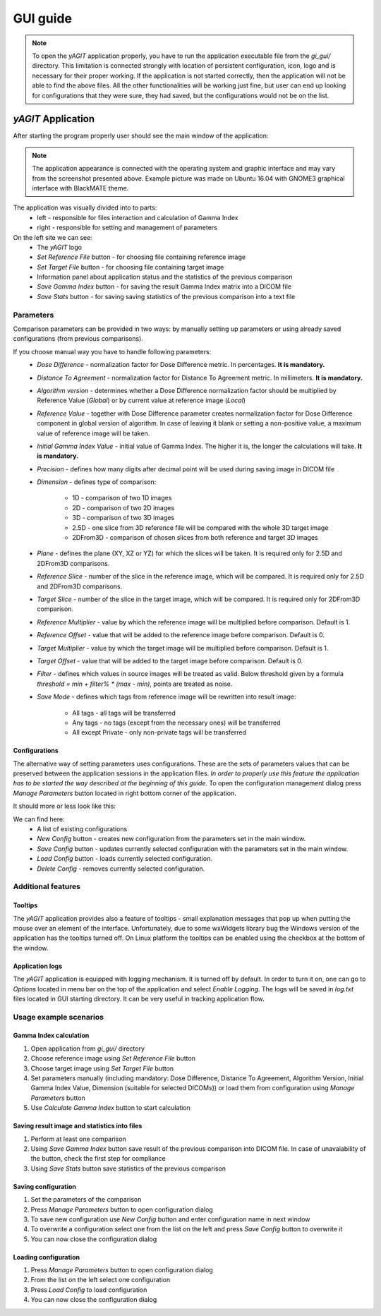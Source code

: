 GUI guide
=========

.. note::

   To open the *yAGIT* application properly, you have to run the application executable file from the *gi_gui/* directory. This limitation is connected strongly with location of persistent configuration, icon, logo and is necessary for their proper working. If the application is not started correctly, then the application will not be able to find the above files. All the other functionalities will be working just fine, but user can end up looking for configurations that they were sure, they had saved, but the configurations would not be on the list.

*yAGIT* Application
```````````````````
After starting the program properly user should see the main window of the application:

.. image:: images/gui_main.png

.. note::
   The application appearance is connected with the operating system and graphic interface and may vary from the screenshot presented above. Example picture was made on Ubuntu 16.04 with GNOME3 graphical interface with BlackMATE theme.

The application was visually divided into to parts:
 - left - responsible for files interaction and calculation of Gamma Index
 - right - responsible for setting and management of parameters


On the left site we can see:
 - The *yAGIT* logo
 - *Set Reference File* button - for choosing file containing reference image
 - *Set Target File* button - for choosing file containing target image
 - Information panel about application status and the statistics of the previous comparison
 - *Save Gamma Index* button - for saving the result Gamma Index matrix into a DICOM file
 - *Save Stats* button - for saving saving statistics of the previous comparison into a text file

Parameters
..........
Comparison parameters can be provided in two ways: by manually setting up parameters or using already saved configurations (from previous comparisons).

If you choose manual way you have to handle following parameters:
 - *Dose Difference* - normalization factor for Dose Difference metric. In percentages. **It is mandatory.**
 - *Distance To Agreement* - normalization factor for Distance To Agreement metric. In millimeters. **It is mandatory.**
 - *Algorithm version* - determines whether a Dose Difference normalization factor should be multiplied by Reference Value (*Global*) or by current value at reference image (*Local*)
 - *Reference Value* - together with Dose Difference parameter creates normalization factor for Dose Difference component in global version of algorithm.
   In case of leaving it blank or setting a non-positive value, a maximum value of reference image will be taken.
 - *Initial Gamma Index Value* - initial value of Gamma Index. The higher it is, the longer the calculations will take. **It is mandatory.**
 - *Precision* - defines how many digits after decimal point will be used during saving image in DICOM file
 - *Dimension* - defines type of comparison:

    + 1D - comparison of two 1D images
    + 2D - comparison of two 2D images
    + 3D - comparison of two 3D images
    + 2.5D - one slice from 3D reference file will be compared with the whole 3D target image
    + 2DFrom3D - comparison of chosen slices from both reference and target 3D images

 - *Plane* - defines the plane (XY, XZ or YZ) for which the slices will be taken. It is required only for 2.5D and 2DFrom3D comparisons.
 - *Reference Slice* - number of the slice in the reference image, which will be compared. It is required only for 2.5D and 2DFrom3D comparisons.
 - *Target Slice* - number of the slice in the target image, which will be compared. It is required only for 2DFrom3D comparison.
 - *Reference Multiplier* - value by which the reference image will be multiplied before comparison. Default is 1.
 - *Reference Offset* - value that will be added to the reference image before comparison. Default is 0.
 - *Target Multiplier* - value by which the target image will be multiplied before comparison. Default is 1.
 - *Target Offset* - value that will be added to the target image before comparison. Default is 0.
 - *Filter* - defines which values in source images will be treated as valid. Below threshold given by a formula *threshold = min + filter% * (max - min)*, points are treated as noise.
 - *Save Mode* - defines which tags from reference image will be rewritten into result image:

    + All tags - all tags will be transferred
    + Any tags - no tags (except from the necessary ones) will be transferred
    + All except Private - only non-private tags will be transferred

Configurations
,,,,,,,,,,,,,,
The alternative way of setting parameters uses configurations. These are the sets of parameters values that can be preserved between the application sessions in the application files. *In order to properly use this feature the application has to be started the way described at the beginning of this guide.* To open the configuration management dialog press *Manage Parameters* button located in right bottom corner of the application.

It should more or less look like this:

.. image:: images/config_dialog.png

We can find here:
 - A list of existing configurations
 - *New Config* button - creates new configuration from the parameters set in the main window.
 - *Save Config* button - updates currently selected configuration with the parameters set in the main window.
 - *Load Config* button - loads currently selected configuration.
 - *Delete Config* - removes currently selected configuration.

Additional features
...................
Tooltips
,,,,,,,,
The *yAGIT* application provides also a feature of tooltips - small explanation messages that pop up when putting the mouse over an element of the interface. Unfortunately, due to some wxWidgets library bug the Windows version of the application has the tooltips turned off. On Linux platform the tooltips can be enabled using the checkbox at the bottom of the window.

Application logs
,,,,,,,,,,,,,,,,
The *yAGIT* application is equipped with logging mechanism. It is turned off by default. In order to turn it on, one can go to *Options* located in menu bar on the top of the application and select *Enable Logging*. The logs will be saved in *log.txt* files located in GUI starting directory. It can be very useful in tracking application flow.

Usage example scenarios
.......................

Gamma Index calculation
,,,,,,,,,,,,,,,,,,,,,,,
1. Open application from *gi_gui/* directory
2. Choose reference image using *Set Reference File* button
3. Choose target image using *Set Target File* button
4. Set parameters manually (including mandatory: Dose Difference, Distance To Agreement, Algorithm Version, Initial Gamma Index Value, Dimension (suitable for selected DICOMs)) or load them from configuration using *Manage Parameters* button
5. Use *Calculate Gamma Index* button to start calculation

Saving result image and statistics into files
,,,,,,,,,,,,,,,,,,,,,,,,,,,,,,,,,,,,,,,,,,,,,
1. Perform at least one comparison
2. Using *Save Gamma Index* button save result of the previous comparison into DICOM file. In case of unavaiability of the button, check the first step for compliance
3. Using *Save Stats* button save statistics of the previous comparison

Saving configuration
,,,,,,,,,,,,,,,,,,,,
1. Set the parameters of the comparison
2. Press *Manage Parameters* button to open configuration dialog
3. To save new configuration use *New Config* button and enter configuration name in next window
4. To overwrite a configuration select one from the list on the left and press *Save Config* button to overwrite it
5. You can now close the configuration dialog

Loading configuration
,,,,,,,,,,,,,,,,,,,,,
1. Press *Manage Parameters* button to open configuration dialog
2. From the list on the left select one configuration
3. Press *Load Config* to load configuration
4. You can now close the configuration dialog
